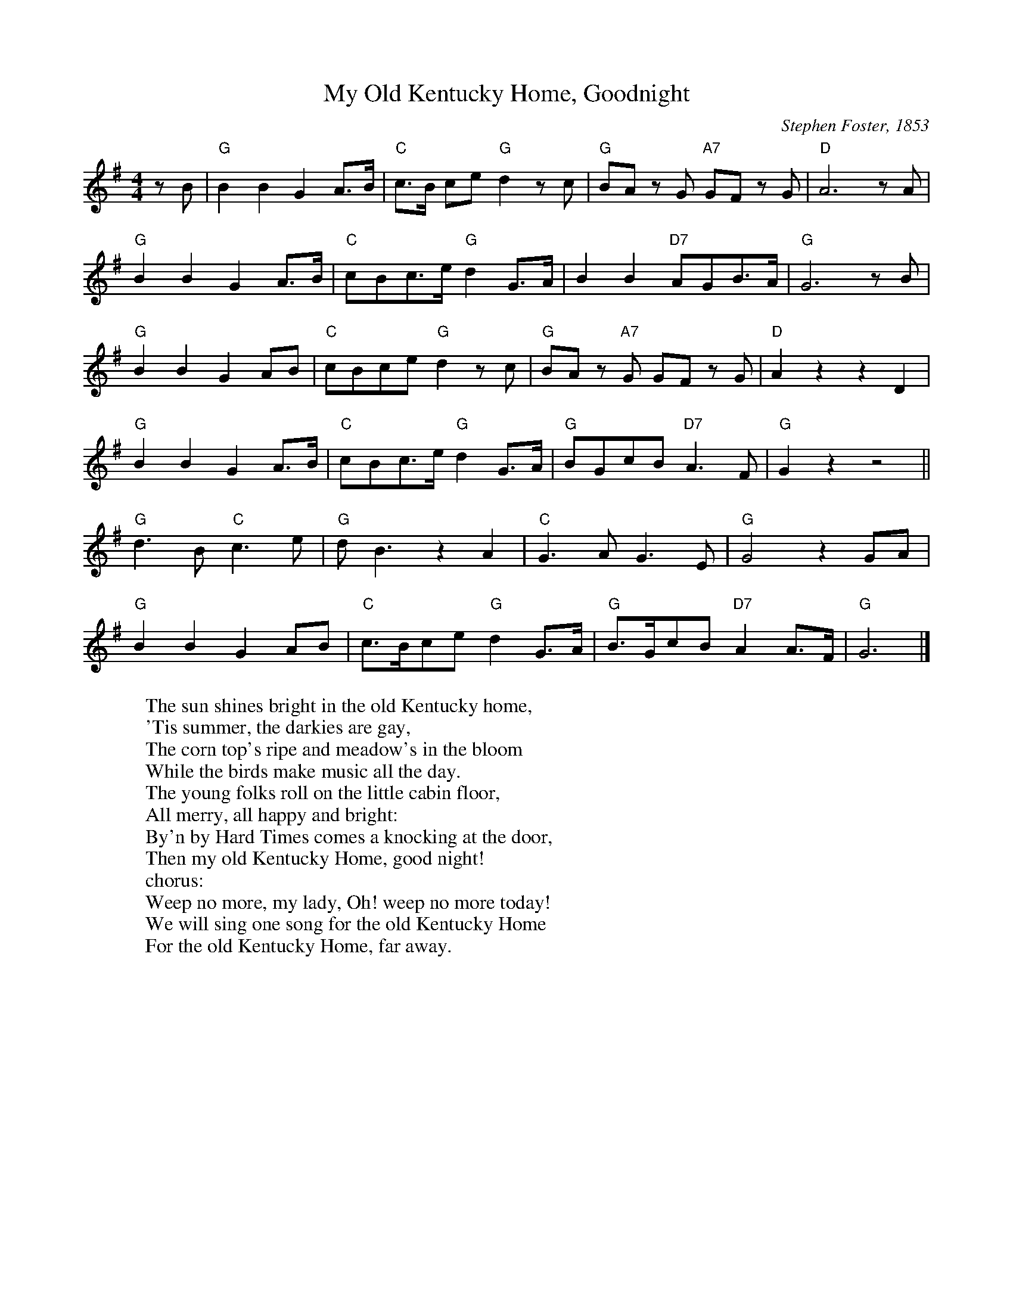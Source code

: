 X: 1
T:My Old Kentucky Home, Goodnight
M:4/4
L:1/8
C:Stephen Foster, 1853
Z:Kevin Goess 4/19/200
N:See also the Randy Newman song
N:http://www.sing365.com/music/lyric.nsf/My-Old-Kentucky-Home-lyrics-Randy-Newman/EE22AC36FCFF2E7148256A37004702C5
K:G
zB | "G" B2B2 G2A>B | "C" c>B ce "G" d2 zc | "G" BAz G "A7" GF z G | "D" A6 zA |
"G" B2B2G2A>B | "C" cBc>e "G" d2 G>A | B2B2 "D7" AGB>A | "G" G6 zB |
"G" B2B2G2AB | "C" cBce "G" d2zc| "G" BA z "A7" G GF z G | "D" A2 z2z2 D2 | 
"G" B2B2G2A>B | "C" cBc>e "G" d2G>A | "G" BGcB "D7" A3 F | "G" G2 z2 z4 ||
"G" d3B "C" c3e | "G" dB3 z2A2 | "C" G3A G3E | "G" G4 z2 GA | 
"G" B2B2G2AB | "C" c>Bce "G" d2 G>A | "G" B>GcB "D7" A2A>F | "G" G6 |]
W:The sun shines bright in the old Kentucky home,
W:'Tis summer, the darkies are gay,
W:The corn top's ripe and meadow's in the bloom
W:While the birds make music all the day.
W:The young folks roll on the little cabin floor,
W:All merry, all happy and bright:
W:By'n by Hard Times comes a knocking at the door,
W:Then my old Kentucky Home, good night!
W:chorus:
W:Weep no more, my lady, Oh! weep no more today!
W:We will sing one song for the old Kentucky Home
W:For the old Kentucky Home, far away.
